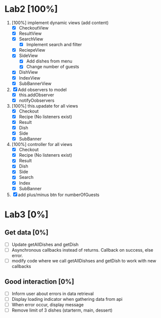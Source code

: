 * Lab2 [100%]
  DEADLINE: <2018-02-14 Wed>
  1. [100%] implement dynamic views (add content)
     - [X] CheckoutView
     - [X] ResultView
     - [X] SearchView
       + [X] Implement search and filter
     - [X] ReciepeView
     - [X] SideView
       + [X] Add dishes from menu
       + [X] Change number of guests
     - [X] DishView
     - [X] IndexView
     - [X] SubBannerView
  2. [X] Add observers to model
     * [X] this.addObserver
     * [X] notifyOobservers
  3. [100%] this.upadate for all views
     - [X] Checkout
     - [X] Recipe (No listeners exist)
     - [X] Result
     - [X] Dish
     - [X] Side
     - [X] SubBanner
  4. [100%] controller for all views
     - [X] Checkout
     - [X] Recipe (No listeners exist)
     - [X] Result
     - [X] Dish
     - [X] Side
     - [X] Search
     - [X] Index
     - [X] SubBanner
  5. [X] add plus/minus btn for numberOfGuests



* Lab3 [0%]
** Get data [0%]
   - [ ] Update getAllDishes and getDish
   - [ ] Asynchronous callbacks instead of returns. Callback on success, else error.
   - [ ] modify code where we call getAllDishses and getDish to work with new callbacks

** Good interaction [0%]
 - [ ] Inform user about errors in data retrieval
 - [ ] Display loading indicator when gathering data from api
 - [ ] When error occur, display message
 - [ ] Remove limit of 3 dishes (starterm, main, dessert)
